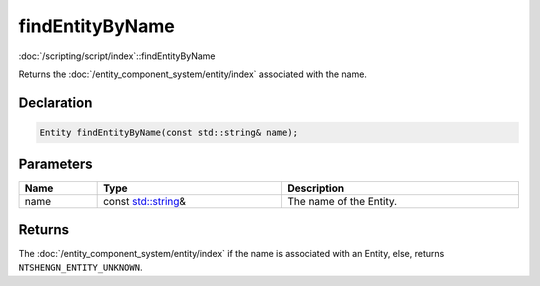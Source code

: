 findEntityByName
================

:doc:`/scripting/script/index`::findEntityByName

Returns the :doc:`/entity_component_system/entity/index` associated with the name.

Declaration
-----------

.. code-block:: cpp

	Entity findEntityByName(const std::string& name);

Parameters
----------

.. list-table::
	:width: 100%
	:header-rows: 1
	:class: code-table

	* - Name
	  - Type
	  - Description
	* - name
	  - const `std::string <https://en.cppreference.com/w/cpp/string/basic_string>`_\&
	  - The name of the Entity.

Returns
-------

The :doc:`/entity_component_system/entity/index` if the name is associated with an Entity, else, returns ``NTSHENGN_ENTITY_UNKNOWN``.